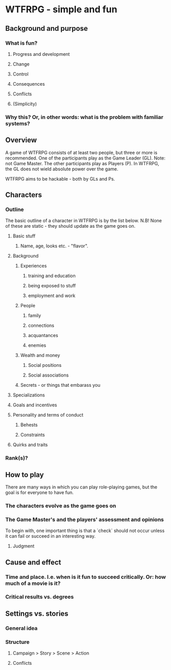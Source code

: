 
* WTFRPG - simple and fun

** Background and purpose
*** What is fun?
**** Progress and development
**** Change
**** Control
**** Consequences
**** Conflicts
**** (Simplicity)

*** Why this? Or, in other words: what is the problem with familiar systems?

** Overview
   A game of WTFRPG consists of at least two people, but three or more is
   recommended. One of the participants play as the Game Leader (GL). Note: not
   Game Master. The other participants play as Players (P). In WTFRPG, the GL
   does not wield absolute power over the game.
   
   WTFRPG aims to be hackable - both by GLs and Ps.

** Characters
*** Outline
    The basic outline of a character in WTFRPG is by the list below. N.B! None
    of these are static - they should update as the game goes on.

**** Basic stuff
***** Name, age, looks etc. - "flavor".

**** Background
***** Experiences
****** training and education
****** being exposed to stuff
****** employment and work
***** People
****** family
****** connections
****** acquantances
****** enemies
***** Wealth and money
****** Social positions
****** Social associations
***** Secrets - or things that embarass you

**** Specializations

**** Goals and incentives

**** Personality and terms of conduct
***** Behests
***** Constraints

**** Quirks and traits

*** Rank(s)?

** How to play
   There are many ways in which you can play role-playing games, but the goal is
   for everyone to have fun.

*** The characters evolve as the game goes on

*** The Game Master's and the players' assessment and opinions
    To begin with, one important thing is that a `check` should not occur unless
    it can fail or succeed in an interesting way.

**** Judgment

** Cause and effect

*** Time and place. I.e. when is it fun to succeed critically. Or: how much of a movie is it?

*** Critical results vs. degrees

** Settings vs. stories

*** General idea
*** Structure
**** Campaign > Story > Scene > Action
**** Conflicts
